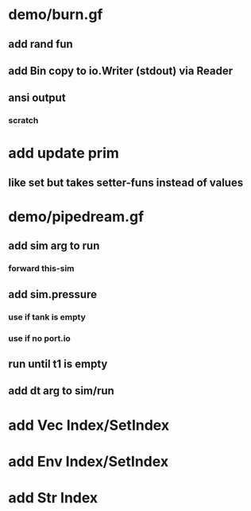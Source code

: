 * demo/burn.gf
** add rand fun
** add Bin copy to io.Writer (stdout) via Reader
** ansi output
*** scratch
* add update prim
** like set but takes setter-funs instead of values
* demo/pipedream.gf
** add sim arg to run
*** forward this-sim
** add sim.pressure 
*** use if tank is empty
*** use if no port.io
** run until t1 is empty
** add dt arg to sim/run
* add Vec Index/SetIndex
* add Env Index/SetIndex
* add Str Index
